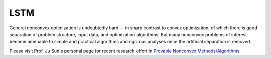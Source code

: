 LSTM
======================================================

General nonconvex optimization is undoubtedly hard — in 
sharp contrast to convex optimization, of which there is 
good separation of problem structure, input data, and 
optimization algorithms. But many nonconvex problems of interest 
become amenable to simple and practical algorithms and rigorous 
analyses once the artificial separation is removed. 

Please visit Prof. Ju Sun's personal page for 
recent research effort in `Provable Nonconvex Methods/Algorithms <https://sunju.org/research/nonconvex/>`_.



